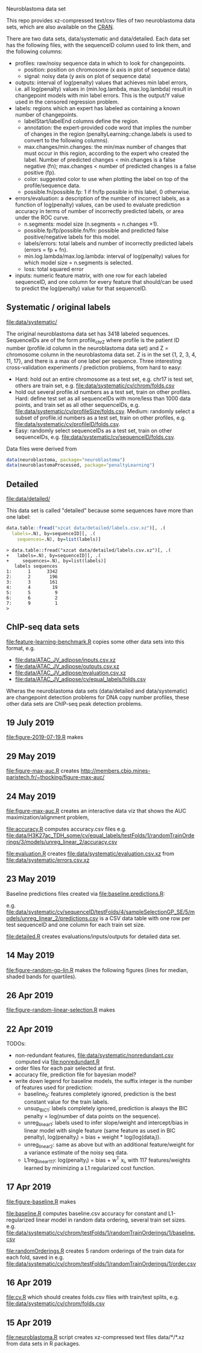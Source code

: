 Neuroblastoma data set

This repo provides xz-compressed text/csv files of two neuroblastoma
data sets, which are also available on the [[https://cloud.r-project.org/web/packages/neuroblastoma/][CRAN]].

There are two data sets, data/systematic and data/detailed. Each data
set has the following files, with the sequenceID column used to link
them, and the following columns:
- profiles: raw/noisy sequence data in which to look for changepoints.
  - position: position on chromosome (x axis in plot of sequence data)
  - signal: noisy data (y axis on plot of sequence data)
- outputs: interval of log(penalty) values that achieves min label
  errors, i.e. all log(penalty) values in (min.log.lambda,
  max.log.lambda) result in changepoint models with min label
  errors. This is the output/Y value used in the censored regression
  problem.
- labels: regions which an expert has labeled as containing a known
  number of changepoints.
  - labelStart/labelEnd columns define the region.
  - annotation: the expert-provided code word that implies the
    number of changes in the region (penaltyLearning::change.labels
    is used to convert to the following columns).
  - max.changes/min.changes: the min/max number of changes that must
    occur in this region, according to the expert who created the
    label. Number of predicted changes < min.changes is a false
    negative (fn); max.changes < number of predicted changes is a
    false positive (fp).
  - color: suggested color to use when plotting the label on top of
    the profile/sequence data.
  - possible.fn/possible.fp: 1 if fn/fp possible in this label, 0
    otherwise.
- errors/evaluation: a description of the number of incorrect labels, as a
  function of log(penalty) values, can be used to evaluate prediction
  accuracy in terms of number of incorrectly predicted labels, or area
  under the ROC curve.
  - n.segments: model size (n.segments = n.changes +1).
  - possible.fp/fp/possible.fn/fn: possible and predicted false
    positive/negative labels for this model.
  - labels/errors: total labels and number of incorrectly predicted
    labels (errors = fp + fn).
  - min.log.lambda/max.log.lambda: interval of log(penalty) values for
    which model size = n.segments is selected.
  - loss: total squared error
- inputs: numeric feature matrix, with one row for each labeled
  sequenceID, and one column for every feature that should/can be used
  to predict the log(penalty) value for that sequenceID.

** Systematic / original labels

[[file:data/systematic/]]

The original neuroblastoma data set has 3418 labeled
sequences. SequenceIDs are of the form profile_chrZ where profile is
the patient ID number (profile.id column in the neuroblastoma data
set) and Z = chromosome column in the neuroblastoma data set. Z is in
the set {1, 2, 3, 4, 11, 17}, and there is a max of one label per
sequence. Three interesting cross-validation experiments / prediction
problems, from hard to easy:
- Hard: hold out an entire chromosome as a test set, e.g. chr17 is test set,
  others are train set, e.g. [[file:data/systematic/cv/chrom/folds.csv]]
- hold out several profile.id numbers as a test set, train on other
  profiles. Hard: define test set as all sequenceIDs with more/less
  than 1000 data points, and train set as all other sequenceIDs,
  e.g. [[file:data/systematic/cv/profileSize/folds.csv]]. Medium: randomly select
  a subset of profile.id numbers as a test set, train on other
  profiles,   e.g. [[file:data/systematic/cv/profileID/folds.csv]].
- Easy: randomly select sequenceIDs as a test set, train on other
  sequenceIDs, e.g. [[file:data/systematic/cv/sequenceID/folds.csv]].
Data files were derived from
#+BEGIN_SRC R
  data(neuroblastoma, package="neuroblastoma")
  data(neuroblastomaProcessed, package="penaltyLearning")
#+END_SRC

** Detailed 

[[file:data/detailed/]]

This data set is called "detailed" because some sequences have more
than one label:
#+BEGIN_SRC R
  data.table::fread("xzcat data/detailed/labels.csv.xz")[, .(
    labels=.N), by=sequenceID][, .(
      sequences=.N), by=list(labels)]
#+END_SRC

#+BEGIN_SRC 
> data.table::fread("xzcat data/detailed/labels.csv.xz")[, .(
+   labels=.N), by=sequenceID][, .(
+     sequences=.N), by=list(labels)]
   labels sequences
1:      1      3342
2:      2       196
3:      3       161
4:      4        19
5:      5         9
6:      6         2
7:      9         1
> 
#+END_SRC

** ChIP-seq data sets

[[file:feature-learning-benchmark.R]] copies some other data
sets into this format, e.g.
- [[file:data/ATAC_JV_adipose/inputs.csv.xz]]
- [[file:data/ATAC_JV_adipose/outputs.csv.xz]]
- [[file:data/ATAC_JV_adipose/evaluation.csv.xz]]
- [[file:data/ATAC_JV_adipose/cv/equal_labels/folds.csv]]

Wheras the neuroblastoma data sets (data/detailed and data/systematic)
are changepoint detection problems for DNA copy number profiles, these
other data sets are ChIP-seq peak detection problems.

** 19 July 2019

[[file:figure-2019-07-19.R]] makes

[[file:figure-2019-07-19-accuracy.png]]

** 29 May 2019

[[file:figure-max-auc.R]] creates http://members.cbio.mines-paristech.fr/~thocking/figure-max-auc/

** 24 May 2019

[[file:figure-max-auc.R]] creates an interactive data viz that shows the
AUC maximization/alignment problem, 

[[file:accuracy.R]] computes accuracy.csv files e.g.
[[file:data/H3K27ac_TDH_some/cv/equal_labels/testFolds/1/randomTrainOrderings/3/models/unreg_linear_2/accuracy.csv]]

[[file:evaluation.R]] creates [[file:data/systematic/evaluation.csv.xz]] from
[[file:data/systematic/errors.csv.xz]]

** 23 May 2019
Baseline predictions files created via [[file:baseline.predictions.R]]:

e.g. [[file:data/systematic/cv/sequenceID/testFolds/4/sampleSelectionGP_SE/5/models/unreg_linear_2/predictions.csv]]
is a CSV data table with one row per test sequenceID and one column
for each train set size.

[[file:detailed.R]] creates evaluations/inputs/outputs for detailed data set.

** 14 May 2019

[[file:figure-random-gp-lin.R]] makes the following figures (lines for
median, shaded bands for quartiles).

[[file:figure-random-gp-lin.png]]

[[file:figure-random-gp-lin-median.png]]

[[file:figure-random-gp-lin-diff.png]]

[[file:figure-random-gp-lin-diff-median.png]]

** 26 Apr 2019
[[file:figure-random-linear-selection.R]] makes

[[file:figure-random-linear-selection.png]]

** 22 Apr 2019
TODOs: 
- non-redundant features, [[file:data/systematic/nonredundant.csv]]
  computed via [[file:nonredundant.R]]
- order files for each pair selected at first.
- accuracy file, prediction file for bayesian model?
- write down legend for baseline models, the suffix integer is the
  number of features used for prediction:
  - baseline_0: features completely ignored, prediction is the best
    constant value for the train labels.
  - unsup_BIC_1: labels completely ignored, prediction is always the
    BIC penalty = log(number of data points on the sequence). 
  - unreg_linear_1: labels used to infer slope/weight and
    intercept/bias in linear model with single feature (same feature
    as used in BIC penalty), log(penalty_i) = bias + weight * log(log(data_i)).
  - unreg_linear_2: same as above but with an additional
    feature/weight for a variance estimate of the noisy seq data.
  - L1reg_linear_117: log(penalty_i) = bias + w^T x_i, with 117
    features/weights learned by minimizing a L1 regularized cost
    function.
** 17 Apr 2019

[[file:figure-baseline.R]] makes

[[file:figure-baseline.png]]

[[file:figure-baseline-lines.png]]

[[file:baseline.R]] computes baseline.csv accuracy for constant and
L1-regularized linear model in random data ordering, several train set
sizes. e.g. [[file:data/systematic/cv/chrom/testFolds/1/randomTrainOrderings/1/baseline.csv]]

[[file:randomOrderings.R]] creates 5 random orderings of the train data
for each fold, saved in
e.g. [[file:data/systematic/cv/chrom/testFolds/1/randomTrainOrderings/1/order.csv]]

** 16 Apr 2019

[[file:cv.R]] which should creates folds.csv files with train/test
splits, e.g. [[file:data/systematic/cv/chrom/folds.csv]]

** 15 Apr 2019

[[file:neuroblastoma.R]] script creates xz-compressed text files
data/*/*.xz from data sets in R packages.
